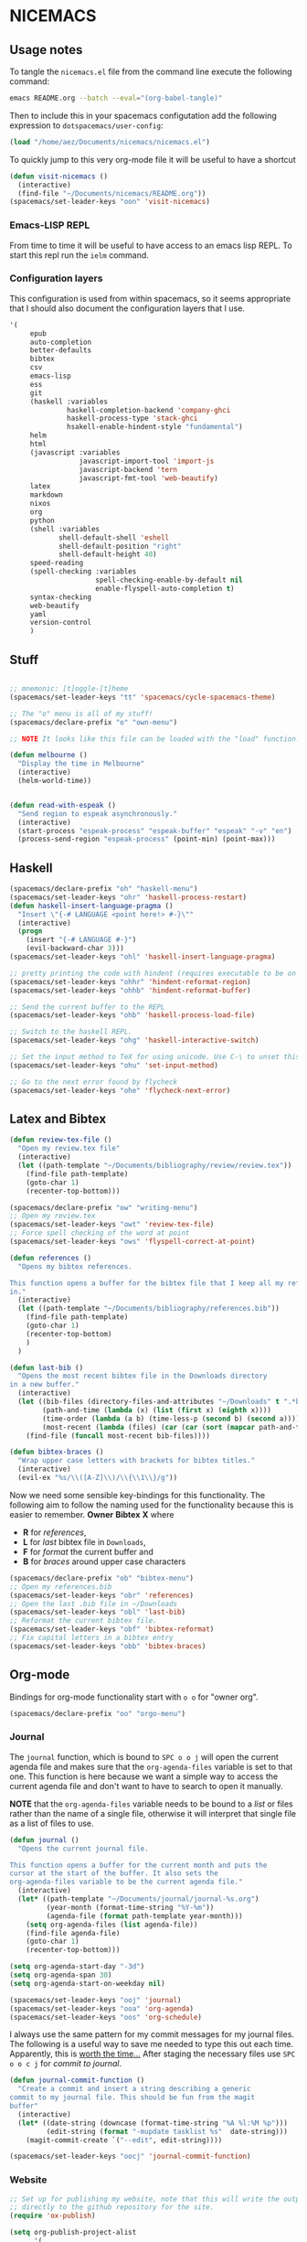 * NICEMACS

[[./resources/nicemacs-logo.png]]

** Usage notes
   
To tangle the =nicemacs.el= file from the command line execute the following
command:

#+begin_src sh
emacs README.org --batch --eval="(org-babel-tangle)"
#+end_src

Then to include this in your spacemacs configutation add the following
expression to =dotspacemacs/user-config=:

#+begin_src emacs-lisp
(load "/home/aez/Documents/nicemacs/nicemacs.el")
#+end_src

To quickly jump to this very org-mode file it will be useful to have a shortcut

#+BEGIN_SRC emacs-lisp :tangle nicemacs.el
(defun visit-nicemacs ()
  (interactive)
  (find-file "~/Documents/nicemacs/README.org"))
(spacemacs/set-leader-keys "oon" 'visit-nicemacs)
#+END_SRC

*** Emacs-LISP REPL

From time to time it will be useful to have access to an emacs lisp REPL. To
start this repl run the =ielm= command.

*** Configuration layers

This configuration is used from within spacemacs, so it seems appropriate that I
should also document the configuration layers that I use.

#+begin_src emacs-lisp
'(
     epub
     auto-completion
     better-defaults
     bibtex
     csv
     emacs-lisp
     ess
     git
     (haskell :variables
              haskell-completion-backend 'company-ghci
              haskell-process-type 'stack-ghci
              hsakell-enable-hindent-style "fundamental")
     helm
     html
     (javascript :variables
                 javascript-import-tool 'import-js
                 javascript-backend 'tern
                 javascript-fmt-tool 'web-beautify)
     latex
     markdown
     nixos
     org
     python
     (shell :variables
            shell-default-shell 'eshell
            shell-default-position "right"
            shell-default-height 40)
     speed-reading
     (spell-checking :variables
                     spell-checking-enable-by-default nil
                     enable-flyspell-auto-completion t)
     syntax-checking
     web-beautify
     yaml
     version-control
     )
#+end_src

** Stuff

#+begin_src emacs-lisp :tangle nicemacs.el

;; mnemonic: [t]oggle-[t]heme
(spacemacs/set-leader-keys "tt" 'spacemacs/cycle-spacemacs-theme)

;; The "o" menu is all of my stuff!
(spacemacs/declare-prefix "o" "own-menu")

;; NOTE It looks like this file can be loaded with the "load" function.

(defun melbourne ()
  "Display the time in Melbourne"
  (interactive)
  (helm-world-time))


(defun read-with-espeak ()
  "Send region to espeak asynchronously."
  (interactive)
  (start-process "espeak-process" "espeak-buffer" "espeak" "-v" "en")
  (process-send-region "espeak-process" (point-min) (point-max)))

#+end_src

** Haskell 

#+begin_src emacs-lisp :tangle nicemacs.el
(spacemacs/declare-prefix "oh" "haskell-menu")
(spacemacs/set-leader-keys "ohr" 'haskell-process-restart)
(defun haskell-insert-language-pragma ()
  "Insert \"{-# LANGUAGE <point here!> #-}\""
  (interactive)
  (progn
    (insert "{-# LANGUAGE #-}")
    (evil-backward-char 3)))
(spacemacs/set-leader-keys "ohl" 'haskell-insert-language-pragma)

;; pretty printing the code with hindent (requires executable to be on path)
(spacemacs/set-leader-keys "ohhr" 'hindent-reformat-region)
(spacemacs/set-leader-keys "ohhb" 'hindent-reformat-buffer)

;; Send the current buffer to the REPL
(spacemacs/set-leader-keys "ohb" 'haskell-process-load-file)

;; Switch to the haskell REPL.
(spacemacs/set-leader-keys "ohg" 'haskell-interactive-switch)

;; Set the input method to TeX for using unicode. Use C-\ to unset this.
(spacemacs/set-leader-keys "ohu" 'set-input-method)

;; Go to the next error found by flycheck
(spacemacs/set-leader-keys "ohe" 'flycheck-next-error)
#+end_src

** Latex and Bibtex

#+begin_src emacs-lisp :tangle nicemacs.el
(defun review-tex-file ()
  "Open my review.tex file"
  (interactive)
  (let ((path-template "~/Documents/bibliography/review/review.tex"))
    (find-file path-template)
    (goto-char 1)
    (recenter-top-bottom)))

(spacemacs/declare-prefix "ow" "writing-menu")
;; Open my review.tex
(spacemacs/set-leader-keys "owt" 'review-tex-file)
;; Force spell checking of the word at point
(spacemacs/set-leader-keys "ows" 'flyspell-correct-at-point)
#+end_src

#+begin_src emacs-lisp :tangle nicemacs.el
(defun references ()
  "Opens my bibtex references.

This function opens a buffer for the bibtex file that I keep all my references
in."
  (interactive)
  (let ((path-template "~/Documents/bibliography/references.bib"))
    (find-file path-template)
    (goto-char 1)
    (recenter-top-bottom)
    )
  )

(defun last-bib ()
  "Opens the most recent bibtex file in the Downloads directory
in a new buffer."
  (interactive)
  (let ((bib-files (directory-files-and-attributes "~/Downloads" t ".*bib" "ctime"))
        (path-and-time (lambda (x) (list (first x) (eighth x))))
        (time-order (lambda (a b) (time-less-p (second b) (second a))))
        (most-recent (lambda (files) (car (car (sort (mapcar path-and-time files) time-order))))))
    (find-file (funcall most-recent bib-files))))

(defun bibtex-braces ()
  "Wrap upper case letters with brackets for bibtex titles."
  (interactive)
  (evil-ex "%s/\\([A-Z]\\)/\\{\\1\\}/g"))
#+end_src

Now we need some sensible key-bindings for this functionality. The following aim
to follow the naming used for the functionality because this is easier to
remember. *Owner* *Bibtex* *X* where

- *R* for /references/,
- *L* for /last/ bibtex file in =Downloads=,
- *F* for /format/ the current buffer and
- *B* for /braces/ around upper case characters
  
#+begin_src emacs-lisp :tangle nicemacs.el
(spacemacs/declare-prefix "ob" "bibtex-menu")
;; Open my references.bib
(spacemacs/set-leader-keys "obr" 'references)
;; Open the last .bib file in ~/Downloads
(spacemacs/set-leader-keys "obl" 'last-bib)
;; Reformat the current bibtex file.
(spacemacs/set-leader-keys "obf" 'bibtex-reformat)
;; Fix capital letters in a bibtex entry
(spacemacs/set-leader-keys "obb" 'bibtex-braces)
#+end_src

** Org-mode

Bindings for org-mode functionality start with =o o= for "owner org".

#+begin_src emacs-lisp :tangle nicemacs.el
(spacemacs/declare-prefix "oo" "orgo-menu")
#+end_src

*** Journal

The =journal= function, which is bound to =SPC o o j= will open the current
agenda file and makes sure that the =org-agenda-files= variable is set to that
one. This function is here because we want a simple way to access the current
agenda file and don't want to have to search to open it manually.

*NOTE* that the =org-agenda-files= variable needs to be bound to a /list/ or
files rather than the name of a single file, otherwise it will interpret that
single file as a list of files to use.

#+begin_src emacs-lisp :tangle nicemacs.el
(defun journal ()
  "Opens the current journal file.

This function opens a buffer for the current month and puts the
cursor at the start of the buffer. It also sets the
org-agenda-files variable to be the current agenda file."
  (interactive)
  (let* ((path-template "~/Documents/journal/journal-%s.org")
         (year-month (format-time-string "%Y-%m"))
         (agenda-file (format path-template year-month)))
    (setq org-agenda-files (list agenda-file))
    (find-file agenda-file)
    (goto-char 1)
    (recenter-top-bottom)))

(setq org-agenda-start-day "-3d")
(setq org-agenda-span 30)
(setq org-agenda-start-on-weekday nil)

(spacemacs/set-leader-keys "ooj" 'journal)
(spacemacs/set-leader-keys "ooa" 'org-agenda)
(spacemacs/set-leader-keys "oos" 'org-schedule)
#+end_src

I always use the same pattern for my commit messages for my journal files. The
following is a useful way to save me needed to type this out each time.
Apparently, this is [[https://xkcd.com/1205/][worth the time...]] After staging the necessary files use =SPC
o o c j= for /commit to journal/.

#+begin_src emacs-lisp :tangle nicemacs.el
(defun journal-commit-function ()
  "Create a commit and insert a string describing a generic
commit to my journal file. This should be fun from the magit
buffer"
  (interactive)
  (let* ((date-string (downcase (format-time-string "%A %l:%M %p")))
         (edit-string (format "-mupdate tasklist %s"  date-string)))
    (magit-commit-create `("--edit", edit-string))))

(spacemacs/set-leader-keys "oocj" 'journal-commit-function)
#+end_src

*** Website

#+begin_src emacs-lisp :tangle nicemacs.el
;; Set up for publishing my website, note that this will write the output\
;; directly to the github repository for the site.
(require 'ox-publish)

(setq org-publish-project-alist
      '(
        ("org-notes"
         :base-directory "~/public-site/org/"
         :base-extension "org"
         :publishing-directory "~/aezarebski.github.io/"
         :recursive t
         :publishing-function org-html-publish-to-html
         :headline-levels 4
         :auto-preamble t
         )
        ("org-static"
         :base-directory "~/public-site/org/"
         :base-extension "css\\|js\\|png\\|jpg\\|gif\\|pdf\\|mp3\\|ogg\\|swf\\|txt\\|cur\\|svg\\|csv\\|json"
         :publishing-directory "~/aezarebski.github.io/"
         :recursive t
         :publishing-function org-publish-attachment
         )

        ("org" :components ("org-notes" "org-static"))
        ))

;; Publish my notes to the site repository and visit the index file.
(defun publish-my-site ()
  "Publish site and visit home page before running offering to commit changes."
  (interactive)
  (org-publish "org")
  (find-file "~/aezarebski.github.io/index.html")
  (magit-status))
(spacemacs/set-leader-keys "oop" 'publish-my-site)
;; Include a command and shortcut to actually visit 
(defun visit-my-site-index ()
  (interactive)
  (find-file "~/public-site/org/index.org"))
(spacemacs/set-leader-keys "oov" 'visit-my-site-index)
#+end_src

I used to have some commands for inserting tables and source code blocks into
org-mode files, but this functionality (and more) is all provided by
=yasnippet=. Just run =SPC i s= and it will start a search for the relevant
snippet: "source" and "table" are in there for example.

As of org-mode version about 9.3 the default behaviour appears to be that new
lines will be indented to the level of the current header. I would prefer that
new lines of text start at the start of the line. This can be achieved by
setting =org-adapt-indentation= to =nil=.

#+BEGIN_SRC emacs-lisp :tangle nicemacs.el
(setq org-adapt-indentation nil) 
#+END_SRC


*** Miscellaneous

#+begin_src emacs-lisp :tangle nicemacs.el
;; Tangle the current org file
(spacemacs/set-leader-keys "oot" 'org-babel-tangle)
;; open the export menu
(spacemacs/set-leader-keys "ooe" 'org-export-dispatch)

;; Make sure org files open with lines truncated
(add-hook 'org-mode-hook 'spacemacs/toggle-truncate-lines-on)
#+end_src

** Maxima

#+begin_src emacs-lisp :tangle nicemacs.el


;; ------------------------------------------------------------------------------
;; Settings for maxima
;; ------------------------------------------------------------------------------
;; These are machine specific because it is hard to predict exactly where maxima
;; will be installed on each machine.
;;
;; (add-to-list 'load-path "/usr/share/emacs/site-lisp/maxima/")
;; (add-to-list 'load-path "/Applications/Maxima.app/Contents/Resources/maxima/share/maxima/5.38.0/emacs")
;; (add-to-list 'load-path "/usr/local/Cellar/maxima/5.37.2/share/maxima/5.37.2/emacs")
;; (autoload 'maxima-mode "maxima" "Maxima mode" t)
;; (autoload 'imaxima "imaxima" "Frontend for maxima with Image support" t)
;; (autoload 'maxima "maxima" "Maxima interaction" t)
;; (autoload 'imath-mode "imath" "Imath mode for math formula input" t)
;; (setq imaxima-use-maxima-mode-flag t)
;; (add-to-list 'auto-mode-alist '("\\.ma[cx]" . maxima-mode))
;; ------------------------------------------------------------------------------


#+end_src

** Eshell

To add =eshell= as the default shell to spacemacs you need to add the following
to the =dotspacemacs-configuration-layers=.

#+BEGIN_SRC emacs-lisp
  (shell :variables
         shell-default-shell 'eshell
         shell-default-position "bottom")
#+END_SRC

Then the following are useful configuration for =eshell=, the =PATH= commands
are particularly important to make haskell executables available.

#+begin_src emacs-lisp :tangle nicemacs.el
(defun eshell-aliases ()
  "Visit the file containing the eshell aliases."
  (interactive)
  (find-file-other-window eshell-aliases-file))

;; allow for case insensitive tab completion of file names in eshell
(setq eshell-cmpl-ignore-case t)
(spacemacs/declare-prefix "os" "sheila-menu")
(spacemacs/set-leader-keys "osh" 'helm-eshell-history)

;; Ensure that the path contains the directory stack installs into.
;; (setq eshell-path-env (concat eshell-path-env ":/home/aez/.local/bin"))
(setenv "PATH" (concat (getenv "PATH") ":/home/aez/.local/bin"))
(setq exec-path (append exec-path '("/home/aez/.local/bin")))
#+end_src

** Emacs Speaks Statistics

#+begin_src emacs-lisp :tangle nicemacs.el
(setq spacemacs/ess-config
      '(progn
         ;; Follow Hadley Wickham's R style guide
         (setq ess-first-continued-statement-offset 2
               ess-continued-statement-offset 0
               ess-expression-offset 2
               ess-nuke-trailing-whitespace-p t
               ess-default-style 'DEFAULT)
         (when ess-disable-underscore-assign
           (setq ess-smart-S-assign-key nil))

         (define-key ess-doc-map "h" 'ess-display-help-on-object)
         (define-key ess-doc-map "p" 'ess-R-dv-pprint)
         (define-key ess-doc-map "t" 'ess-R-dv-ctable)
         (dolist (mode '(ess-r-mode ess-mode)))))

;; make documentation open in a useful mode in ess
(evil-set-initial-state 'ess-r-help-mode 'motion)
(spacemacs/declare-prefix "or" "r-menu")
(spacemacs/set-leader-keys "ors" 'run-ess-r)
(spacemacs/set-leader-keys "org" 'ess-switch-to-inferior-or-script-buffer)
(spacemacs/set-leader-keys "orr" 'ess-eval-region)
(spacemacs/set-leader-keys "orb" 'ess-eval-buffer)

;; Bindings for some devtools
(spacemacs/set-leader-keys "ordb" 'ess-r-devtools-build)
(spacemacs/set-leader-keys "ordi" 'ess-r-devtools-install-package)
(spacemacs/set-leader-keys "ordt" 'ess-r-devtools-test-package)
(spacemacs/set-leader-keys "ordl" 'ess-r-devtools-load-package)


;; Include a little function to run a particular file if it exists which can be
;; very useful for testing only specific parts of a package being developed
(defun ess-r-execute-sneaky ()
  "If a file .sneaky.R exists in the current directory then
source it into the R session."
  (interactive)
  (if (file-exists-p ".sneaky.R")
      (ess-r-package-eval-linewise
       "source(\".sneaky.R\")"
       "Running .sneaky.R")
    (message "Missing file .sneaky.R")))

(spacemacs/set-leader-keys "orx" 'ess-r-execute-sneaky)
#+end_src

The function =styler-reformat-buffer= will attempt to use the
=styler::style_file= function to format the R code in the current buffer and
then reload the buffer based on the changes to the file. If the styler package
is not installed then it fails but this gets reported in =*Messages*=. The use
of ="*"= in =interactive= ensures that you cannot accidentally run this function
on a read-only buffer.

#+begin_src emacs-lisp :tangle nicemacs.el
(defun styler-reformat-buffer ()
  "Run styler::style_file on the current buffer and then revert to load any changes."
  (interactive "*")
  (shell-command (concat "Rscript --slave --no-restore --quiet --no-init-file -e \"styler::style_file('" (buffer-file-name)  "')\""))
  (revert-buffer nil t)
)
(spacemacs/set-leader-keys "orf" 'styler-reformat-buffer)
#+end_src

*** TODO Fix the buffer display settings so that help covers the REPL

The following might be useful as a starting point for this

#+begin_src emacs-lisp
(info "(ess) Controlling buffer display")
#+end_src

** Version control via magit

#+begin_src emacs-lisp :tangle nicemacs.el
;; Open the magit status in a full frame.
(setq magit-display-buffer-function #'magit-display-buffer-fullframe-status-v1)
#+end_src

** File and buffer manipulation

#+begin_src emacs-lisp :tangle nicemacs.el
(defun kill-all-other-buffers ()
  "Kill all the buffers other than the current one."
  (interactive)
  (mapc 'kill-buffer (delq (current-buffer) (buffer-list))))

;; Define a short cut to close all windows except the current one without killing
;; their buffers.
(spacemacs/set-leader-keys "wD" 'spacemacs/window-manipulation-transient-state/delete-other-windows)

;; Define a short cut for C-g which is a little awkward.
(spacemacs/set-leader-keys "og" 'keyboard-quit)

;; Define a short cut for following files
(spacemacs/declare-prefix "of" "file-stuff")
(spacemacs/set-leader-keys "off" 'find-file-at-point)
(spacemacs/set-leader-keys "ofb" 'ibuffer)
(spacemacs/set-leader-keys "ofp" 'helm-projectile-find-file)
;; Open Ibuffer in the motion state rather than as the default emacs mode.
(evil-set-initial-state 'ibuffer-mode 'motion)
#+end_src

* Snippets

Snippets usually live in =~/.emacs.d/private/snippets= in a directory which is
named after the major mode for them to be used in. You need to
=yas-recompile-all= and =yas-reload-all= for any changes to the snippets to take
effect.

*WARNING!* Tangling this file will write the snippets to your private snippet
directory which is convenient for me but may not be desirable for everyone. It
is set this way so that I don't have to remember to copy the tangled files over
all the time.

** Vega-Lite

The following files need to be moved into the correct snippet directory for your
configuration.

A snippet for a very simple scatter plot in vega-lite.

#+BEGIN_SRC snippet :tangle vl-scatter-plot
# -*- mode: snippet -*-
# name: vega-lite scatter plot
# key: vl-scatter-plot
# --

{
    "$schema": "https://vega.github.io/schema/vega-lite/v4.json",
    "data": {
        "url": "$1"
    },
    "mark": "point",
    "encoding": {
        "x": {
            "field": "$2",
            "type": "quantitative"
        },
        "y": {
            "field": "$3",
            "type": "quantitative"
        }
    }
}
#+END_SRC

A snippet for a very simple histogram in vega-lite.

#+BEGIN_SRC snippet :tangle vl-histogram
# -*- mode: snippet -*-
# name: vega-lite histogram
# key: vl-histogram
# --

{
    "$schema": "https://vega.github.io/schema/vega-lite/v4.json",
    "data": {
        "url": "$1"
    },
    "mark": "bar",
    "encoding": {
        "x": {
            "bin": true,
            "field": "$2"
        },
        "y": {
            "aggregate": "count"
        }
    }
}
#+END_SRC

** R 

A snippet to include the basic packages

#+BEGIN_SRC snippet :tangle ~/.emacs.d/private/snippets/ess-r-mode/rpacks
# -*- mode: snippet -*-
# name: Standard R packages
# key: rpacks
# --
library(dplyr)
library(purrr)
library(magrittr)
library(ggplot2)
library(stringr)
library(reshape2)
library(jsonlite)
#+END_SRC

A snippet to include packages that are useful when working with geographic data

#+BEGIN_SRC snippet :tangle ~/.emacs.d/private/snippets/ess-r-mode/rgeopacks
# -*- mode: snippet -*-
# name: R packages for computational geography
# key: rgeopacks
# --

library(sf)
library(countrycode)

$0
#+END_SRC

A snippet to include packages that are useful for doing MCMC

#+BEGIN_SRC snippet :tangle ~/.emacs.d/private/snippets/ess-r-mode/rmcmc
# -*- mode: snippet -*-
# name: R packages for MCMC
# key: rmcmc
# --

library(mcmc) # provides the \code{mcmc} class
library(coda) # provides the \code{metrop} function

$0
#+END_SRC

A snippet with sensible defaults for writing a data frame to CSV

#+BEGIN_SRC snippet :tangle ~/.emacs.d/private/snippets/ess-r-mode/rtable
# -*- mode: snippet -*-
# name: CSV output from R using write.table
# key: rtable
# --

write.table(x = $1,
            file = $2,
            sep = ",",
            row.names = FALSE)

$0
#+END_SRC

A snippet to provide a main function which only runs when the script is called
from the command line and passes any command line arguments through.

#+BEGIN_SRC snippet :tangle ~/.emacs.d/private/snippets/ess-r-mode/rmain
# -*- mode: snippet -*-
# name: Main function for an R script to be used at the command line
# key: rmain
# --

main <- function(args) {
  $0
}

if (!interactive()) {
  args <- commandArgs(trailingOnly = TRUE)
  main(args)
}
#+END_SRC

** Writing

I use the following as a format for recording information about journals that
are relevant to my research.

#+BEGIN_SRC snippet :tangle journal
# -*- mode: snippet -*-
# name: Description of an academic journal
# key: journal
# --
{
    "name": "$1",
    "publisher": "",
    "url": "",
    "ISO": "",
    "JCR": "",
    "metric": [
        {
            "year": ,
            "impactFactor":
        }
    ],
    "tenRelated": [
    ]
}
#+END_SRC

